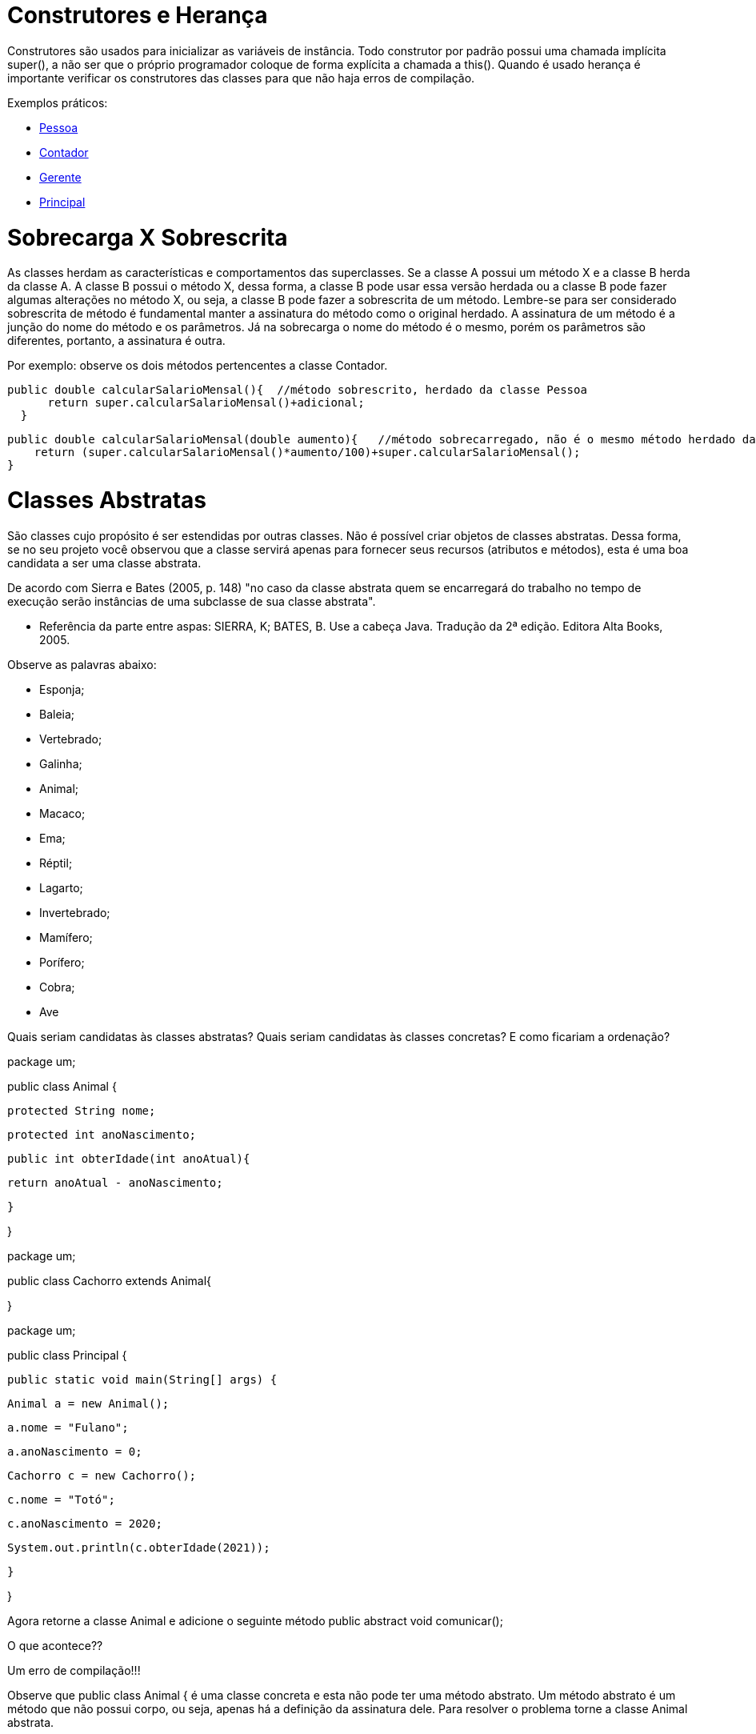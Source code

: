 //caminho padrão para imagens
:imagesdir: 
:figure-caption: Figura
:doctype: book

//gera apresentacao
//pode se baixar os arquivos e add no diretório
:revealjsdir: https://cdnjs.cloudflare.com/ajax/libs/reveal.js/3.8.0

//GERAR ARQUIVOS
//make slides
//make ebook

= Construtores e Herança

Construtores são usados para inicializar as variáveis de instância. Todo construtor por padrão possui uma chamada implícita super(), a não ser que o próprio programador coloque de forma explícita a chamada a this(). Quando é usado herança é importante verificar os construtores das classes para que não haja erros de compilação. 

Exemplos práticos:

- link:um/Pessoa.java[Pessoa]

- link:um/Contador.java[Contador]

- link:um/Gerente.java[Gerente]

- link:um/Principal.java[Principal]

= Sobrecarga X Sobrescrita

As classes herdam as características e comportamentos das superclasses. Se a classe A possui um método X e a classe B herda da classe A. A classe B possui o método X, dessa forma, a classe B pode usar essa versão herdada ou a classe B pode fazer algumas alterações no método X, ou seja, a classe B pode fazer a sobrescrita de um método. Lembre-se para ser considerado sobrescrita de método é fundamental manter a assinatura do método como o original herdado. A assinatura de um método é a junção do nome do método e os parâmetros. Já na sobrecarga o nome do método é o mesmo, porém os parâmetros são diferentes, portanto, a assinatura é outra.

Por exemplo: observe os dois métodos pertencentes a classe Contador.

  public double calcularSalarioMensal(){  //método sobrescrito, herdado da classe Pessoa
        return super.calcularSalarioMensal()+adicional;
    }

    public double calcularSalarioMensal(double aumento){   //método sobrecarregado, não é o mesmo método herdado da classe Pessoa
        return (super.calcularSalarioMensal()*aumento/100)+super.calcularSalarioMensal();
    }
   
   
= Classes Abstratas

São classes cujo propósito é ser estendidas por outras classes. Não é possível criar objetos de classes abstratas. Dessa forma, se no seu projeto você observou que a classe servirá apenas para fornecer seus recursos (atributos e métodos), esta é uma boa candidata a ser uma classe abstrata.

De acordo com Sierra e Bates (2005, p. 148) "no caso da classe abstrata quem se encarregará do trabalho no tempo de execução serão instâncias de uma subclasse de sua classe abstrata".

- Referência da parte entre aspas: SIERRA, K; BATES, B. Use a cabeça Java. Tradução da 2ª edição. Editora Alta Books, 2005.

Observe as palavras abaixo:

- Esponja;

- Baleia;

- Vertebrado;

- Galinha;

- Animal;

- Macaco;

- Ema;

- Réptil;

- Lagarto;

- Invertebrado;

- Mamífero;

- Porífero;

- Cobra;

- Ave

Quais seriam candidatas às classes abstratas? Quais seriam candidatas às classes concretas? E como ficariam a ordenação?

package um;

public class Animal {

   protected String nome;

   protected int anoNascimento;

   public int obterIdade(int anoAtual){

       return anoAtual - anoNascimento;

   }

}

package um;

public class Cachorro extends Animal{

}

package um;

public class Principal {

   public static void main(String[] args) {

       Animal a = new Animal();

       a.nome = "Fulano";

       a.anoNascimento = 0;

       Cachorro c = new Cachorro();

       c.nome = "Totó";             

       c.anoNascimento = 2020;

       System.out.println(c.obterIdade(2021));

   }

}

Agora retorne a classe Animal e adicione o seguinte método public abstract void comunicar();

O que acontece??

Um erro de compilação!!!

Observe que public class Animal { é uma classe concreta e esta não pode ter uma método abstrato. Um método abstrato é um método que não possui corpo, ou seja, apenas há a definição da assinatura dele. Para resolver o problema torne a classe Animal abstrata.

Troque a linha public class Animal { para public abstract class Animal {

Mas o projeto ainda apresenta erro de compilação.

Observe que ao adicionar um método abstrato, é obrigatório a classe Cachorro implementar o método. Então é preciso reescrever a classe Cachorro, como segue abaixo:

package um;

public class Cachorro extends Animal{

   @Override

   public void comunicar() {

       System.out.println("auauau");

   }

}

Mais ainda tem-se outro erro de compilação, porém na classe Principal.

Qual seria o motivo disso ???

Lembrete: classes abstratas não podem ser instanciadas.

Portanto, é preciso retirar o objeto do tipo Animal criado. Sendo assim, a classe Principal ficará assim:

package um;

public class Principal {

   public static void main(String[] args) {

       Cachorro c = new Cachorro();

       c.nome = "Totó";

       c.anoNascimento = 2020;

       System.out.println(c.obterIdade(2021));

   }

}

A classe Cachorro herdar a classe Animal, portanto, estas tem um relacionamento é-um. Portanto, a classe Principal pode ser escrita assim:

package um;

public class Principal {

   public static void main(String[] args) {

       Animal c = new Cachorro();

       c.nome = "Totó";

       c.anoNascimento = 2020;

       System.out.println(c.obterIdade(2021));

   }

}

A classe Cachorro é um Animal, porém esta pode ter também seus próprios atributos e métodos. Na classe Cachorro adicione a variável de instância double peso.

package um;

public class Cachorro extends Animal{

   double peso;

   @Override

   public void comunicar() {

       System.out.println("auauau");

   }

}

Faça uma alteração na classe Principal, como mostrado a seguir:

package um;

public class Principal {

   public static void main(String[] args) {

       Animal c = new Cachorro();

       c.nome = "Totó";

       c.anoNascimento = 2020;

       c.peso = 50;  //erro de compilação

       System.out.println(c.obterIdade(2021));

   }

}

Veja que ocorre um erro de compilação, pois o objeto c é do Animal e tenta acessar uma variável que não existe na classe Animal, esta é específica do tipo Cachorro. Dessa forma, para resolver o problema, temos que fazer uma conversão (downcast). Veja o resultado:

package um;

public class Principal {

   public static void main(String[] args) {

       Animal c = new Cachorro();

       c.nome = "Totó";

       c.anoNascimento = 2020;

       ((Cachorro)c).peso = 50;  //downcast, converte Animal para Cachorro

       System.out.println(c.obterIdade(2021));

   }

}







